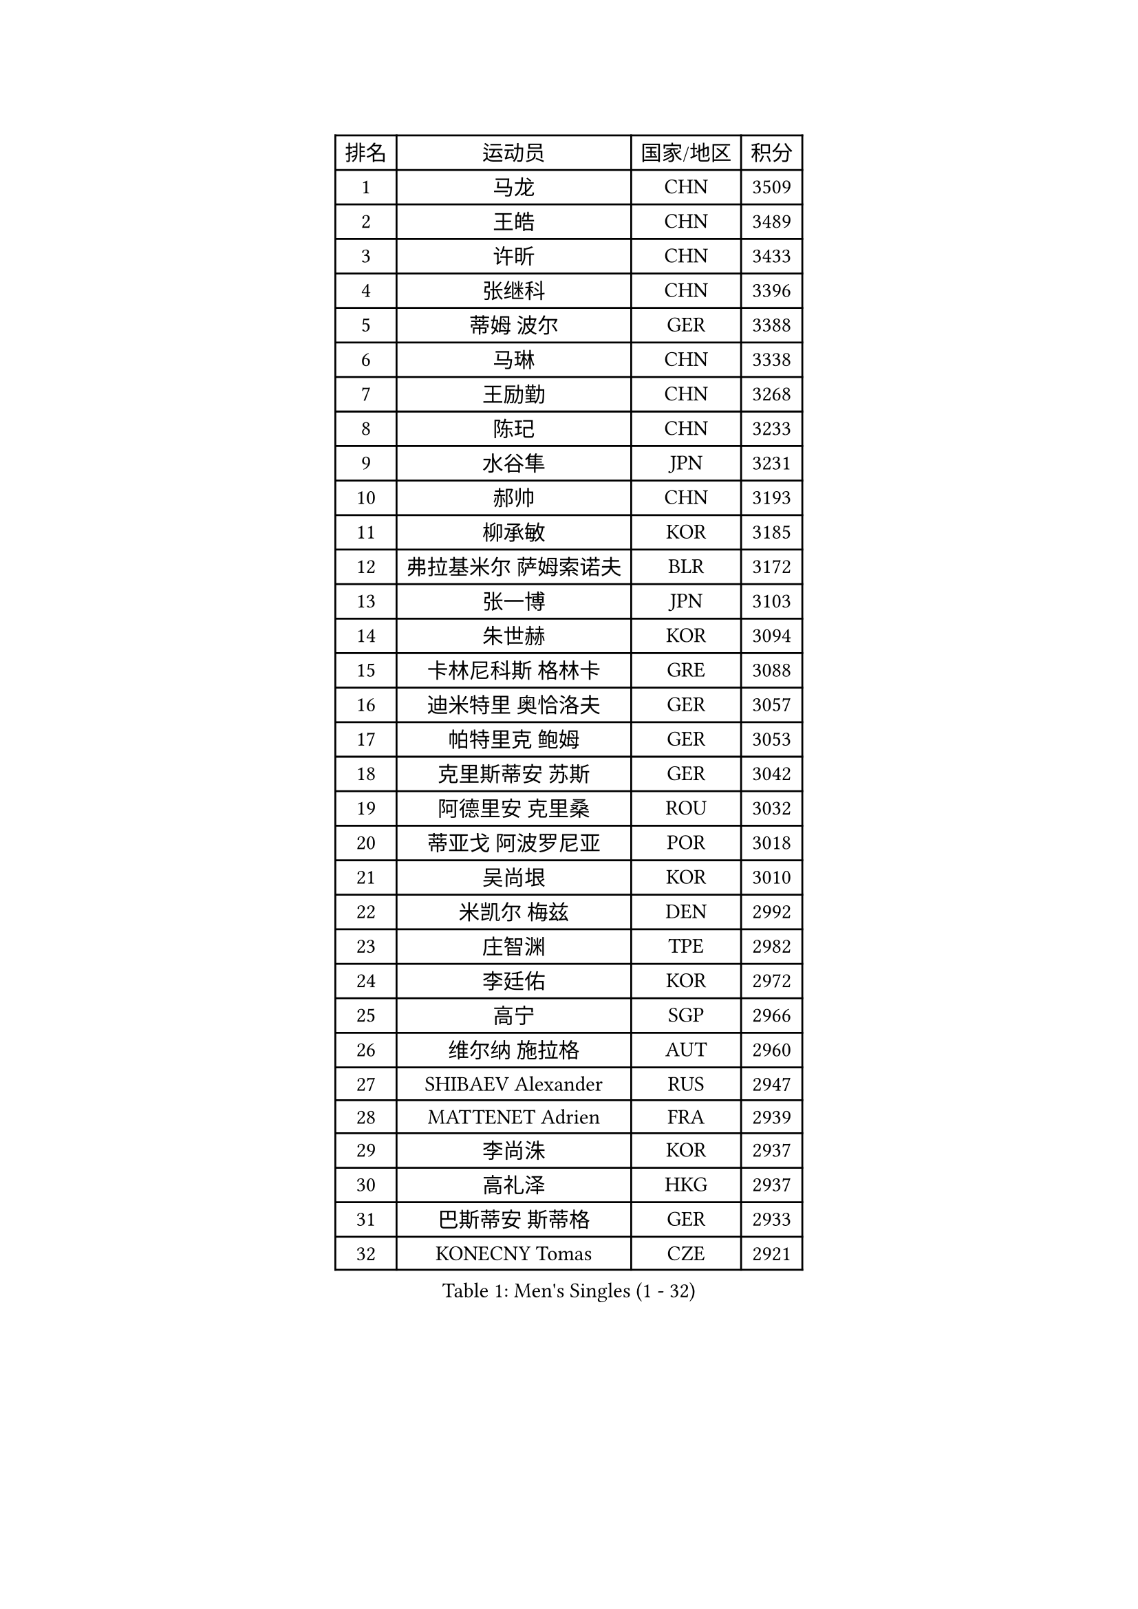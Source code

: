 
#set text(font: ("Courier New", "NSimSun"))
#figure(
  caption: "Men's Singles (1 - 32)",
    table(
      columns: 4,
      [排名], [运动员], [国家/地区], [积分],
      [1], [马龙], [CHN], [3509],
      [2], [王皓], [CHN], [3489],
      [3], [许昕], [CHN], [3433],
      [4], [张继科], [CHN], [3396],
      [5], [蒂姆 波尔], [GER], [3388],
      [6], [马琳], [CHN], [3338],
      [7], [王励勤], [CHN], [3268],
      [8], [陈玘], [CHN], [3233],
      [9], [水谷隼], [JPN], [3231],
      [10], [郝帅], [CHN], [3193],
      [11], [柳承敏], [KOR], [3185],
      [12], [弗拉基米尔 萨姆索诺夫], [BLR], [3172],
      [13], [张一博], [JPN], [3103],
      [14], [朱世赫], [KOR], [3094],
      [15], [卡林尼科斯 格林卡], [GRE], [3088],
      [16], [迪米特里 奥恰洛夫], [GER], [3057],
      [17], [帕特里克 鲍姆], [GER], [3053],
      [18], [克里斯蒂安 苏斯], [GER], [3042],
      [19], [阿德里安 克里桑], [ROU], [3032],
      [20], [蒂亚戈 阿波罗尼亚], [POR], [3018],
      [21], [吴尚垠], [KOR], [3010],
      [22], [米凯尔 梅兹], [DEN], [2992],
      [23], [庄智渊], [TPE], [2982],
      [24], [李廷佑], [KOR], [2972],
      [25], [高宁], [SGP], [2966],
      [26], [维尔纳 施拉格], [AUT], [2960],
      [27], [SHIBAEV Alexander], [RUS], [2947],
      [28], [MATTENET Adrien], [FRA], [2939],
      [29], [李尚洙], [KOR], [2937],
      [30], [高礼泽], [HKG], [2937],
      [31], [巴斯蒂安 斯蒂格], [GER], [2933],
      [32], [KONECNY Tomas], [CZE], [2921],
    )
  )#pagebreak()

#set text(font: ("Courier New", "NSimSun"))
#figure(
  caption: "Men's Singles (33 - 64)",
    table(
      columns: 4,
      [排名], [运动员], [国家/地区], [积分],
      [33], [岸川圣也], [JPN], [2910],
      [34], [让 米歇尔 赛弗], [BEL], [2906],
      [35], [CHTCHETININE Evgueni], [BLR], [2905],
      [36], [PROKOPCOV Dmitrij], [CZE], [2896],
      [37], [松平健太], [JPN], [2895],
      [38], [吉田海伟], [JPN], [2891],
      [39], [KUZMIN Fedor], [RUS], [2888],
      [40], [罗伯特 加尔多斯], [AUT], [2887],
      [41], [CHEN Weixing], [AUT], [2876],
      [42], [YANG Zi], [SGP], [2863],
      [43], [UEDA Jin], [JPN], [2858],
      [44], [马克斯 弗雷塔斯], [POR], [2855],
      [45], [KOSOWSKI Jakub], [POL], [2854],
      [46], [TOKIC Bojan], [SLO], [2843],
      [47], [江天一], [HKG], [2842],
      [48], [约尔根 佩尔森], [SWE], [2840],
      [49], [KIM Junghoon], [KOR], [2837],
      [50], [丁祥恩], [KOR], [2834],
      [51], [HABESOHN Daniel], [AUT], [2818],
      [52], [SEO Hyundeok], [KOR], [2818],
      [53], [SMIRNOV Alexey], [RUS], [2815],
      [54], [MONTEIRO Joao], [POR], [2815],
      [55], [LI Ahmet], [TUR], [2813],
      [56], [LI Ching], [HKG], [2812],
      [57], [ACHANTA Sharath Kamal], [IND], [2811],
      [58], [帕纳吉奥迪斯 吉奥尼斯], [GRE], [2804],
      [59], [PRIMORAC Zoran], [CRO], [2802],
      [60], [KORBEL Petr], [CZE], [2801],
      [61], [侯英超], [CHN], [2800],
      [62], [SIMONCIK Josef], [CZE], [2796],
      [63], [唐鹏], [HKG], [2791],
      [64], [尹在荣], [KOR], [2789],
    )
  )#pagebreak()

#set text(font: ("Courier New", "NSimSun"))
#figure(
  caption: "Men's Singles (65 - 96)",
    table(
      columns: 4,
      [排名], [运动员], [国家/地区], [积分],
      [65], [郑荣植], [KOR], [2789],
      [66], [CHO Eonrae], [KOR], [2789],
      [67], [GERELL Par], [SWE], [2784],
      [68], [DIDUKH Oleksandr], [UKR], [2779],
      [69], [JANG Song Man], [PRK], [2777],
      [70], [丹羽孝希], [JPN], [2772],
      [71], [WANG Zengyi], [POL], [2772],
      [72], [ZHMUDENKO Yaroslav], [UKR], [2769],
      [73], [SVENSSON Robert], [SWE], [2765],
      [74], [FEJER-KONNERTH Zoltan], [GER], [2763],
      [75], [SKACHKOV Kirill], [RUS], [2760],
      [76], [LIN Ju], [DOM], [2759],
      [77], [LEGOUT Christophe], [FRA], [2757],
      [78], [SALIFOU Abdel-Kader], [FRA], [2756],
      [79], [LIVENTSOV Alexey], [RUS], [2744],
      [80], [HE Zhiwen], [ESP], [2743],
      [81], [LUNDQVIST Jens], [SWE], [2743],
      [82], [BLASZCZYK Lucjan], [POL], [2736],
      [83], [安德烈 加奇尼], [CRO], [2733],
      [84], [利亚姆 皮切福德], [ENG], [2729],
      [85], [ELOI Damien], [FRA], [2728],
      [86], [KAN Yo], [JPN], [2727],
      [87], [LI Ping], [QAT], [2725],
      [88], [DRINKHALL Paul], [ENG], [2721],
      [89], [RUBTSOV Igor], [RUS], [2716],
      [90], [KASAHARA Hiromitsu], [JPN], [2711],
      [91], [金珉锡], [KOR], [2705],
      [92], [MACHADO Carlos], [ESP], [2703],
      [93], [CHEUNG Yuk], [HKG], [2702],
      [94], [斯特凡 菲格尔], [AUT], [2701],
      [95], [GORAK Daniel], [POL], [2696],
      [96], [卢文 菲鲁斯], [GER], [2690],
    )
  )#pagebreak()

#set text(font: ("Courier New", "NSimSun"))
#figure(
  caption: "Men's Singles (97 - 128)",
    table(
      columns: 4,
      [排名], [运动员], [国家/地区], [积分],
      [97], [SIRUCEK Pavel], [CZE], [2688],
      [98], [BENTSEN Allan], [DEN], [2687],
      [99], [KARAKASEVIC Aleksandar], [SRB], [2686],
      [100], [闫安], [CHN], [2678],
      [101], [艾曼纽 莱贝松], [FRA], [2675],
      [102], [林高远], [CHN], [2672],
      [103], [WU Chih-Chi], [TPE], [2652],
      [104], [VRABLIK Jiri], [CZE], [2638],
      [105], [JAKAB Janos], [HUN], [2638],
      [106], [VANG Bora], [TUR], [2631],
      [107], [MATSUDAIRA Kenji], [JPN], [2628],
      [108], [KEINATH Thomas], [SVK], [2625],
      [109], [TAN Ruiwu], [CRO], [2624],
      [110], [LEE Jungsam], [KOR], [2623],
      [111], [KIM Hyok Bong], [PRK], [2615],
      [112], [CANTERO Jesus], [ESP], [2615],
      [113], [JEVTOVIC Marko], [SRB], [2613],
      [114], [BURGIS Matiss], [LAT], [2593],
      [115], [JUZBASIC Ivan], [CRO], [2593],
      [116], [LEE Jinkwon], [KOR], [2591],
      [117], [VLASOV Grigory], [RUS], [2589],
      [118], [LIU Song], [ARG], [2583],
      [119], [DURAN Marc], [ESP], [2576],
      [120], [HUANG Sheng-Sheng], [TPE], [2575],
      [121], [FERTIKOWSKI Pawel], [POL], [2571],
      [122], [WANG Eugene], [CAN], [2567],
      [123], [奥马尔 阿萨尔], [EGY], [2567],
      [124], [BAGGALEY Andrew], [ENG], [2564],
      [125], [PETO Zsolt], [SRB], [2561],
      [126], [马蒂亚斯 法尔克], [SWE], [2559],
      [127], [KOSIBA Daniel], [HUN], [2555],
      [128], [PISTEJ Lubomir], [SVK], [2554],
    )
  )